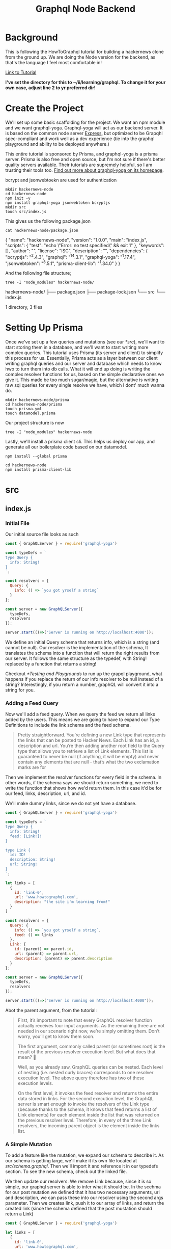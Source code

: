 #+TITLE: Graphql Node Backend
#+PROPERTY: header-args :dir ~/ii/learning/graphql/
#+PROPERTY: header-args:shell :results output replace drawer
#+PROPERTY: header-args:js :dir ~/ii/learning/graphql/hackernews-node/src :results silent :noweb yes :mkdirp yes
#+PROPERTY: header-args:json :mkdirp yes

* Background
  This is following the HowToGraphql tutorial for building a hackernews clone from the ground up.
  We are doing the Node version for the backend, as that's the language I feel most comfortable in!
  
  [[https://www.howtographql.com/graphql-js/1-getting-started/][Link to Tutorial]]

 *I've set the directory for this to ~/ii/learning/graphql.  To change it for your own case, adjust line 2 to yr preferred dir!* 

* Create the Project
  
  We'll set up some basic scaffolding for the project.  We want an npm module and we want graphql-yoga.
  Graphql-yoga will act as our backend server.  It is based on the common node server [[https://expressjs.com/][Express]], but optimized to be Grapqhl spec-compliant and work well as a dev experience (tie into the graphql playground and ability to be deployed anywhere.)
  
  This entire tutorial is sponsored by Prisma, and graphql-yoga is a prisma server.  Prisma is also free and open source, but I'm not sure if there's better quality servers available. Their tutorials are supremely helpful, so I am trusting their tools too.  [[https://oss.prisma.io/content/graphql-yoga/01-overview][Find out more about graphql-yoga on its homepage]].
  
  bcrypt and jsonwebtoekn are used for authentication
  
  #+NAME: Create the Project
  #+BEGIN_SRC shell :results output replace drawer
    mkdir hackernews-node
    cd hackernews-node
    npm init -y
    npm install graphql-yoga jsonwebtoken bcryptjs
    mkdir src
    touch src/index.js
  #+END_SRC

  This gives us the following package.json
  
  #+NAME: Our Package.json
  #+BEGIN_SRC shell :results output replace drawer
  cat hackernews-node/package.json
  #+END_SRC

  #+RESULTS: Our Package.json
  :RESULTS:
  {
    "name": "hackernews-node",
    "version": "1.0.0",
    "main": "index.js",
    "scripts": {
      "test": "echo \"Error: no test specified\" && exit 1"
    },
    "keywords": [],
    "author": "",
    "license": "ISC",
    "description": "",
    "dependencies": {
      "bcryptjs": "^2.4.3",
      "graphql": "^14.3.1",
      "graphql-yoga": "^1.17.4",
      "jsonwebtoken": "^8.5.1",
      "prisma-client-lib": "^1.34.0"
    }
  }
  :END:
  
  And the following file structure;
  
  #+NAME: File Structure
  #+BEGIN_SRC shell :results output replace drawer
    tree -I "node_modules" hackernews-node/ 
  #+END_SRC

  #+RESULTS: File Structure
  :RESULTS:
  hackernews-node/
  ├── package.json
  ├── package-lock.json
  └── src
      └── index.js

  1 directory, 3 files
  :END:

* Setting Up Prisma
  
  Once we've set up a few queries and  mutations (see our [[*src]]), we'll want to start storing them in a database, and we'll want to start writing more complex queries.  This tutorial uses Prisma (its server and client) to simplify this process for us.  Essentially, Prisma acts as a layer between our client writing graphql queries and our server and database which needs to know hwo to turn them into db calls.  What it will end up doing is writing the complex resolver functions for us, based on the simple declarative ones we give it.  This made be too much sugar/magic, but the alternative is writing raw sql queries for every single resolve we have, which I dont' much wanna do.
  
#+NAME: Setting up Prisma  
#+BEGIN_SRC shell
  mkdir hackernews-node/prisma
  cd hackernews-node/prisma
  touch prisma.yml
  touch datamodel.prisma
#+END_SRC

Our project structure is now
#+BEGIN_SRC shell
tree -I "node_modules" hackernews-node 
#+END_SRC

#+RESULTS:
:RESULTS:
hackernews-node
├── index.js
├── package.json
├── package-lock.json
├── prisma
│   ├── datamodel.prisma
│   └── prisma.yml
└── src
    ├── index.js
    └── schema.graphql

2 directories, 7 files
:END:

Lastly, we'll install a prisma client cli.  This helps us deploy our app, and generate all our boilerplate code based on our datamodel.

#+BEGIN_SRC shell
npm install --global prisma
#+END_SRC

#+BEGIN_SRC shell
  cd hackernews-node
  npm install prisma-client-lib
#+END_SRC

#+RESULTS:
:RESULTS:
+ prisma-client-lib@1.34.0
added 55 packages from 84 contributors and audited 502 packages in 5.297s
found 0 vulnerabilities

:END:

* src
  :PROPERTIES:
  :PRJ-DIR: ~/ii/learning/graphql/hackernews-node/src/
  :END:
** index.js
   :PROPERTIES:
   :header-args: :tangle (projdir+ "index.js")
   :END:
*** Initial File   
    
   Our initial source file looks as such
   
   #+NAME: Initial index.js
   #+BEGIN_SRC js :tangle no
     const { GraphQLServer } = require('graphql-yoga')

     const typeDefs = `
     type Query {
       info: String!
     }
     `;

     const resolvers = {
       Query: {
         info: () => `you got yrself a string`
       }
     };

     const server = new GraphQLServer({
       typeDefs,
       resolvers
     });

     server.start(()=>("Server is running on http://localhost:4000"));

   #+END_SRC
   
   We define an initial Query schema that returns info, which is a string (and cannot be null).  Our resolver is the implementation of the schema, It translates the schema into a function that will return the right results from our server.  It follows the same  structure as the typedef, with String! replaced by a function that returns a string!
   
   Checkout [[*Testing and Playgrounds]] to run up the grapql playground, what happens if you replace the return of our info resolver to be null instead of a string?
   Interestingly, if you return a number, graphQL will convert it into a string for you.
   
*** Adding a Feed Query
    
    Now we'll add a feed query.  When we query the feed we return all links added by the users.  This means we are going to have to expand our Type Definitions to include the link schema and the feed schema.
    
#+BEGIN_QUOTE
Pretty straightforward. You’re defining a new Link type that represents the links that can be posted to Hacker News. Each Link has an id, a description and url. You’re then adding another root field to the Query type that allows you to retrieve a list of Link elements. This list is guaranteed to never be null (if anything, it will be empty) and never contain any elements that are null - that’s what the two exclamation marks are for
#+END_QUOTE    

Then we implement the resolver functions for every field in the schema.  In other words, if the schema says we should return something, we need to write the function that shows how we'd return them.  In this case it'd be for our feed, links, description, url, and id.

We'll make dummy links, since we do not yet have a database.

   #+NAME: index.js: adding feed query
   #+BEGIN_SRC js :tangle no
     const { GraphQLServer } = require('graphql-yoga')

     const typeDefs = `
     type Query {
       info: String!
       feed: [Link!]!
     }

     type Link {
       id: ID!
       description: String!
       url: String!
     }
     `;

     let links = [
       {
         id: 'link-0',
         url: 'www.howtographql.com',
         description: "the site i'm learning from!"
       }
     ]

     const resolvers = {
       Query: {
         info: () => `you got yrself a string`,
         feed: () => links
       },
       Link: {
         id: (parent) => parent.id,
         url: (parent) => parent.url,
         description: (parent) => parent.description
       }
     };

     const server = new GraphQLServer({
       typeDefs,
       resolvers
     });

     server.start(()=>("Server is running on http://localhost:4000"));

   #+END_SRC
   
   Abot the parent argument, from the tutorial:
   
   #+BEGIN_QUOTE
  First, it’s important to note that every GraphQL resolver function actually receives four input arguments. As the remaining three are not needed in our scenario right now, we’re simply omitting them. Don’t worry, you’ll get to know them soon.

  The first argument, commonly called parent (or sometimes root) is the result of the previous resolver execution level. But what does that mean? 🤔

  Well, as you already saw, GraphQL queries can be nested. Each level of nesting (i.e. nested curly braces) corresponds to one resolver execution level. The above query therefore has two of these execution levels.

  On the first level, it invokes the feed resolver and returns the entire data stored in links. For the second execution level, the GraphQL server is smart enough to invoke the resolvers of the Link type (because thanks to the schema, it knows that feed returns a list of Link elements) for each element inside the list that was returned on the previous resolver level. Therefore, in every of the three Link resolvers, the incoming parent object is the element inside the links list.
   #+END_QUOTE

*** A Simple Mutation
    
    To add a feature like the mutation, we expand our schema to describe it.  As our schema is getting large, we'll make it its own file located at [[*schema.graphal][src/schema.graphql]].  Then we'll import it and reference it in our typedefs section.  To see the new schema, check out the linked file.
    
    We then update our resolvers.  We remove Link because, since it is so simple, our graphql server is able to infer what it should be.  In the scehma for our post mutation we defined that it has two necessary arguments, url and description, we can pass these into our resolver using the second args parameter.  Then we createa  link, push it to our array of links, and return the created link (since the schema defined that the post mustation should return a Link)
    
    

   #+NAME: index.js: A simple Mutation
   #+BEGIN_SRC js :tangle no
     const { GraphQLServer } = require('graphql-yoga')

     let links = [
       {
         id: 'link-0',
         url: 'www.howtographql.com',
         description: "the site i'm learning from!"
       }
     ]

     let idCount = links.length

     const resolvers = {
       Query: {
         info: () => `you got yrself a string`,
         feed: () => links
       },
       Mutation: {
         post: (parent, args) => {
           const link = {
             id: `link-${idCount++}`,
             description: args.description,
             url: args.url
           }
           links.push(link)
           return link
         }
       }
     };

     const server = new GraphQLServer({
       typeDefs: './schema.graphql',
       resolvers
     });

     server.start(()=>("Server is running on http://localhost:4000"));

   #+END_SRC

*** Connecting Server and Db with the Prisma Client
    
    We will now move away from our local variables to storing everything in the prisma db.  So we can get rid of idCount and  links
    
    We can then update our resolvers to no longer use the local variables and use our generate prisma code instead.  We'll access the client through our =context= arg.  Context in this case is similar to context in a react/redux app; it is an object that every resolver has access to, so it's a way to pass in data that carries across the entire app (like passing state into all react components).  This requires some dependency setup, Which is covered in  [[*Setting Up Prisma]]
    
   Our generated prisma client lets us access the database through the prisma API, through the CRUD operations it generated based on our data model.  This is why we can do context.prisma.links() and context.prisma.createLink()
    
   #+NAME: index.js: Connecting Server and Db
   #+BEGIN_SRC js :tangle no
     const { GraphQLServer } = require('graphql-yoga');
     const { prisma } = require('./generated/prisma-client');

     const resolvers = {
       Query: {
         info: () => `This is the API of our tutorial hackernews app`,
         feed: (root, args, context, info) => context.prisma.links()
       },
       Mutation: {
         post: (root, args, context, info) => {
           return context.prisma.createLink({
             url: args.url,
             description: args.description
           });
         }
       }
     };

     const server = new GraphQLServer({
       typeDefs: './src/schema.graphql',
       resolvers,
       context: { prisma }
     });

     server.start(()=>("Server is running on http://localhost:4000"));

   #+END_SRC

*** Authentication
    
    As part of our authentication we moved all our resolvers into their own files, and then import the files into here.  We also are starting to use the https request header in our resolvers, which means it needs to be a part of the context they draw from.  So we change up our context to include the http request.
    
   #+NAME: index.js: Connecting Server and Db
   #+BEGIN_SRC js
     const { GraphQLServer } = require('graphql-yoga');
     const { prisma } = require('./generated/prisma-client');

     const Query = require('./resolvers/Query')
     const Mutation = require('./resolvers/Mutation')
     const User = require('./resolvers/User')
     const Link = require('./resolvers/Link')


     const resolvers = {
       Query,
       Mutation,
       User,
       Link
     };

     const server = new GraphQLServer({
       typeDefs: './src/schema.graphql',
       resolvers,
       context: (request) => {
         return {
           ...request,
           prisma
         }
       }
     });

     server.start(()=>("Server is running on http://localhost:4000"));

   #+END_SRC

** schema.graphql
   :PROPERTIES:
   :header-args: :tangle (projdir+ "schema.graphql")
   :END:
*** A Simple Mutation   
    #+NAME: schema: a simple mutation
    #+BEGIN_SRC js :tangle no
      type Query {
        info: String!
        feed: [Link!]!
      }

      type Mutation {
        post(url: String!, description: String!): Link!
      }

      type Link {
        id: ID!
        description: String!
        url: String!
      }
    #+END_SRC
*** Authentication
    
    We're following a  nice pattern for new features: update the datamodel so the db understands, update our grapqhl schema to account for htis new model, then update our resolvers to account for this new schema.  Here we'll update our schema to now handle the signup and login of users.
    
    We're creating a new type for USer (that follows our datamodel) and also an AuthPayload.  This will give us a token when someone succesffully logs in that will be stored in their browser so they can make repeated calls to the api (e.g. stay logged in throughout session)
    
    #+NAME: schema: authentication
    #+BEGIN_SRC js
      type Query {
        info: String!
        feed: [Link!]!
      }

      type Mutation {
        post(url: String!, description: String!): Link!
        signup(email: String!, password: String!, name: String!): AuthPayload
        login(email: String!, password: String!): AuthPayload
      }

      type Link {
        id: ID!
        description: String!
        url: String!
        postedBy: User
      }

      type AuthPayload {
        token: String
        user: User
      }

      type User {
        id: ID!
        name: String!
        email: String!
        links: [Link!]!
      }
    #+END_SRC
** utils.js
   :PROPERTIES:
   :header-args: :tangle (projdir+ "utils.js")
   :END:
   This will hold any utility functions we use in multiple files.  Mainly it'sll be used for authentication.
*** Initial Setup
    #+NAME: schema: a simple mutation
    #+BEGIN_SRC js
      const jwt = require('jsonwebtoken')
      const APP_SECRET = 'GraphQL-is-aw3some'

      function getUserId (context) {
        const Authorization = context.request.get('Authorization')
        if (Authorization) {
          const token = Authorization.replace('Bearer ', '')
          const { userId } = jwt.verify(token, APP_SECRET)
          return userId
        }

        throw new Error('not authenticated. What the hell is happppening!')
      }

      module.exports = {
        APP_SECRET,
        getUserId
      }
    #+END_SRC
** Resolvers
  :PROPERTIES:
  :PRJ-DIR: ~/ii/learning/graphql/hackernews-node/src/resolvers/
  :END:
*** Intro  
   We want to have a more modular setup, so as our resolvers expanded in [[*index.js]], it was necessary to split them out here.
   
   Let's make sure we have a resolvers directory first:
   
   #+BEGIN_SRC shell 
     mkdir hackernews-node/src/resolvers
     tree -I 'node_modules' hackernews-node
   #+END_SRC

   #+RESULTS:
   :RESULTS:
   hackernews-node
   ├── index.js
   ├── package.json
   ├── package-lock.json
   ├── prisma
   │   ├── datamodel.prisma
   │   └── prisma.yml
   ├── src
   │   ├── generated
   │   │   └── prisma-client
   │   │       ├── index.d.ts
   │   │       ├── index.js
   │   │       └── prisma-schema.js
   │   ├── index.js
   │   ├── resolvers
   │   └── schema.graphql
   └── xclip

   5 directories, 11 files
   :END:
   
*** Query
   :PROPERTIES:
   :header-args: :tangle (projdir+ "Query.js")
   :END:
**** Initial Setup
     #+NAME: Query.js: Initial Setup
     #+BEGIN_SRC js
       function feed(parent, args, context, info) {
         return context.prisma.links()
       }

       module.exports = {
         feed
       }
     #+END_SRC
*** Mutation
   :PROPERTIES:
   :header-args: :tangle (projdir+ "Mutation.js")
   :END:
**** Initial Setup
     #+NAME: Mutation.js: Initial Setup
     #+BEGIN_SRC js
       const bcrypt = require('bcryptjs')
       const jwt = require('jsonwebtoken')
       const { APP_SECRET, getUserId } = require('../utils')

       async function signup(parent, args, context, info) {
         const password = await bcrypt.hash(args.password, 10)
         const user = await context.prisma.createUser({...args, password })
         const token = jwt.sign({ userId: user.id}, APP_SECRET)

         return {
           token,
           user
         }
       }

       async function login (parent, args, context, info) {
         const user = await context.prisma.user({ email: args.email })
         if (!user) {
           throw new Error('What is happening? No such user found! What is going ON?')
         }

         const valid = await bcrypt.compare(args.password, user.password)
         if (!valid) {
           throw new Error("Come on! It's the wrong Password!")
         }

         const token = jwt.sign({userId: user.id }, APP_SECRET)

         return {
           token,
           user
         }
       }

       function post (parent, args, context, info) {
         const userId = getUserId(context)
         return context.prisma.createLink({
           url: args.url,
           description: args.description,
           postedBy: { connect: { id: userId }}
         })
       }

       module.exports = {
         signup,
         login,
         post
       }
     #+END_SRC
*** User
   :PROPERTIES:
   :header-args: :tangle (projdir+ "User.js")
   :END:
**** Initial Setup
     #+NAME: User.js: Initial Setup
     #+BEGIN_SRC js
       function links (parent, args, context) {
         return context.prisma.user({ id: parent.id}).links()
       }

       module.exports = {
         links
       }
     #+END_SRC
*** Link
   :PROPERTIES:
   :header-args: :tangle (projdir+ "Link.js")
   :END:
**** Initial Setup
     #+NAME: Link.js: Initial Setup
     #+BEGIN_SRC js
       function postedBy (parent, args, context, info) {
         return context.prisma.link({ id: parent.id }).postedBy()
       }

       module.exports = {
         postedBy
       }
     #+END_SRC
* prisma
  :PROPERTIES:
  :PRJ-DIR: ~/ii/learning/graphql/hackernews-node/prisma/
  :END:
  #+BEGIN_QUOTE
 prisma.yml is the main configuration file for your Prisma setup. datamodel.prisma on the other hand contains the definition of your datamodel. The Prisma datamodel defines your application’s models. Each model will be mapped to a table in the underlying database. 
  #+END_QUOTE
** datamodel.prisma
   :PROPERTIES:
   :header-args: :tangle (projdir+ "datamodel.prisma")
   :END:
*** Initial Setup   
    #+NAME: datamodel.prisma: Initial Setup
    #+BEGIN_SRC js :tangle no
      type Link {
        id: ID! @id
        createdAt: DateTime! @createdAt
        description: String!
        url: String!
      }
    #+END_SRC
    
    This is essentially the same as our graphql schema for Link, but adding some prisma magic to it through our @functions.  @id will auto-generate a unique id, and @createdAt will put a timestamp for when the entry was created.  This will be a model that maps to our database tables, and derived from our graphql schemas.  There's a number of steps, or passageways, that our data has to take to get to the db...but I like that the overall structure is basically the same.
*** Authentication: Adding a User Model
    #+NAME: datamodel.prisma: Authentication
    #+BEGIN_SRC js
      type Link {
        id: ID! @id
        createdAt: DateTime! @createdAt
        description: String!
        url: String!
        postedBy: User
      }

      type User {
        id:ID! @id
        name: String!
        email: String! @unique
        password: String!
        links: [Link!]!
      }
    #+END_SRC
    
    Notice the links section of user, and the postedBy section of Link.  the link is aware of the user that posts it, and the user is aware of the links its posted.  This is how you show a one-to-many relationship in the SDL.

** prisma.yml
   :PROPERTIES:
   :header-args: :tangle (projdir+ "prisma.yml")
   :END:
*** Initial Setup   
    #+NAME: prisma.yml: Initial Setup
    #+BEGIN_SRC yaml :tangle no
      # The HTTP endpoint for your Prisma API
      endpoint: ''

      # Points to the file that contains your datamodel
      datamodel: datamodel.prisma

      # Specifies language & location for the generated Prisma client
      generate:
        - generator: javascript-client
          output: ../src/generated/prisma-client

    #+END_SRC
    
    This is essentially the same as our graphql schema for Link, but adding some prisma magic to it through our @functions.  @id will auto-generate a unique id, and @createdAt will put a timestamp for when the entry was created.  This will be a model that maps to our database tables, and derived from our graphql schemas.  There's a number of steps, or passageways, that our data has to take to get to the db...but I like that the overall structure is basically the same.

*** After the deploy
    
    In the initial interactive deploy, it added the location of our server and such to the yaml, we'll update that here too  to avoid tangling issues
    #+NAME: prisma.yml: Initial Setup
    #+BEGIN_SRC yaml
      # The HTTP endpoint for your Prisma API
      endpoint: https://us1.prisma.sh/zz/hackernews-node/dev

      # Points to the file that contains your datamodel
      datamodel: datamodel.prisma

      # Specifies language & location for the generated Prisma client
      generate:
        - generator: javascript-client
          output: ../src/generated/prisma-client
    #+END_SRC
    
    This is essentially the same as our graphql schema for Link, but adding some prisma magic to it through our @functions.  @id will auto-generate a unique id, and @createdAt will put a timestamp for when the entry was created.  This will be a model that maps to our database tables, and derived from our graphql schemas.  There's a number of steps, or passageways, that our data has to take to get to the db...but I like that the overall structure is basically the same.

* Testing and Playgrounds
  Once you have [[*Create The Project][Created the Project]], and set up the initial [[*index.js][Index.js file]], we can run our graphql playground, to test out all our schemas.
  
  #+NAME: Running Grapqhl Playground
  #+BEGIN_SRC shell :results silent
  node ./hackernews-node/src/index.js 
  #+END_SRC
** A simple mutation
   #+NAME: test a simple mutation
   #+BEGIN_EXAMPLE
     mutation {
       post(
         url: "www.prisma.io"
         description: "Prisma replaces traditional ORMs"
       ) {
         id
       }
     } 
   #+END_EXAMPLE
** connected to db
   Once you've connected, you can run the same feed and post queries as before, but now they are connected to yr prisa db.  You can see that db by visiting https://app.prisma.io
** Authentication
   #+NAME: test signing up new user
   #+BEGIN_EXAMPLE
     mutation {
       signup(
         name: "Alice"
         email: "alice@prisma.io"
         password: "graphql"
       ) {
         token
         user {
           id
         }
       }
     }
   #+END_EXAMPLE


* Deploying And Generating with Prisma
  This sets up where our app (namely our database) will live.  Prisma offers a cloud service (with free demo site), but is also open source and so we could host it ourselves if we chose.
  
  Generating generates a prisma client that interacts with the coded in our src file, that will help us write out our schemas and models.
  
  #+BEGIN_SRC 
 prisma deploy 
  #+END_SRC
  
  #+BEGIN_SRC 
 prisma generate 
  #+END_SRC

* footnote
  
#Local Variables:
#eval: (defun projdir+ (filepath) (concat (org-entry-get nil "PRJ-DIR" t) filepath))
#End:
  
